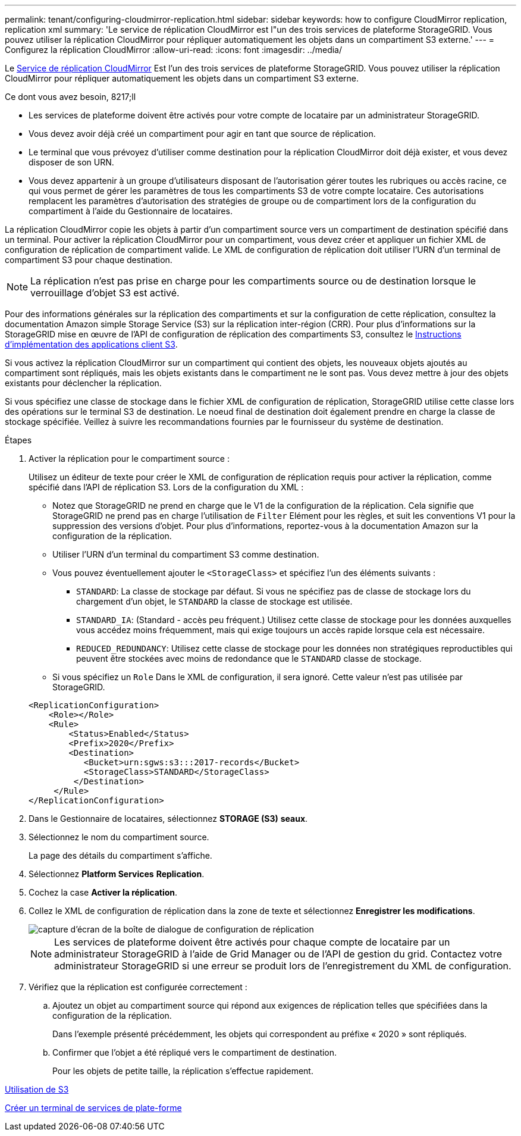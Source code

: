 ---
permalink: tenant/configuring-cloudmirror-replication.html 
sidebar: sidebar 
keywords: how to configure CloudMirror replication, replication xml 
summary: 'Le service de réplication CloudMirror est l"un des trois services de plateforme StorageGRID. Vous pouvez utiliser la réplication CloudMirror pour répliquer automatiquement les objets dans un compartiment S3 externe.' 
---
= Configurez la réplication CloudMirror
:allow-uri-read: 
:icons: font
:imagesdir: ../media/


[role="lead"]
Le xref:understanding-cloudmirror-replication-service.adoc[Service de réplication CloudMirror] Est l'un des trois services de plateforme StorageGRID. Vous pouvez utiliser la réplication CloudMirror pour répliquer automatiquement les objets dans un compartiment S3 externe.

.Ce dont vous avez besoin, 8217;ll
* Les services de plateforme doivent être activés pour votre compte de locataire par un administrateur StorageGRID.
* Vous devez avoir déjà créé un compartiment pour agir en tant que source de réplication.
* Le terminal que vous prévoyez d'utiliser comme destination pour la réplication CloudMirror doit déjà exister, et vous devez disposer de son URN.
* Vous devez appartenir à un groupe d'utilisateurs disposant de l'autorisation gérer toutes les rubriques ou accès racine, ce qui vous permet de gérer les paramètres de tous les compartiments S3 de votre compte locataire. Ces autorisations remplacent les paramètres d'autorisation des stratégies de groupe ou de compartiment lors de la configuration du compartiment à l'aide du Gestionnaire de locataires.


La réplication CloudMirror copie les objets à partir d'un compartiment source vers un compartiment de destination spécifié dans un terminal. Pour activer la réplication CloudMirror pour un compartiment, vous devez créer et appliquer un fichier XML de configuration de réplication de compartiment valide. Le XML de configuration de réplication doit utiliser l'URN d'un terminal de compartiment S3 pour chaque destination.


NOTE: La réplication n'est pas prise en charge pour les compartiments source ou de destination lorsque le verrouillage d'objet S3 est activé.

Pour des informations générales sur la réplication des compartiments et sur la configuration de cette réplication, consultez la documentation Amazon simple Storage Service (S3) sur la réplication inter-région (CRR). Pour plus d'informations sur la StorageGRID mise en œuvre de l'API de configuration de réplication des compartiments S3, consultez le xref:../s3/index.adoc[Instructions d'implémentation des applications client S3].

Si vous activez la réplication CloudMirror sur un compartiment qui contient des objets, les nouveaux objets ajoutés au compartiment sont répliqués, mais les objets existants dans le compartiment ne le sont pas. Vous devez mettre à jour des objets existants pour déclencher la réplication.

Si vous spécifiez une classe de stockage dans le fichier XML de configuration de réplication, StorageGRID utilise cette classe lors des opérations sur le terminal S3 de destination. Le noeud final de destination doit également prendre en charge la classe de stockage spécifiée. Veillez à suivre les recommandations fournies par le fournisseur du système de destination.

.Étapes
. Activer la réplication pour le compartiment source :
+
Utilisez un éditeur de texte pour créer le XML de configuration de réplication requis pour activer la réplication, comme spécifié dans l'API de réplication S3. Lors de la configuration du XML :

+
** Notez que StorageGRID ne prend en charge que le V1 de la configuration de la réplication. Cela signifie que StorageGRID ne prend pas en charge l'utilisation de `Filter` Elément pour les règles, et suit les conventions V1 pour la suppression des versions d'objet. Pour plus d'informations, reportez-vous à la documentation Amazon sur la configuration de la réplication.
** Utiliser l'URN d'un terminal du compartiment S3 comme destination.
** Vous pouvez éventuellement ajouter le `<StorageClass>` et spécifiez l'un des éléments suivants :
+
***  `STANDARD`: La classe de stockage par défaut. Si vous ne spécifiez pas de classe de stockage lors du chargement d'un objet, le `STANDARD` la classe de stockage est utilisée.
*** `STANDARD_IA`: (Standard - accès peu fréquent.) Utilisez cette classe de stockage pour les données auxquelles vous accédez moins fréquemment, mais qui exige toujours un accès rapide lorsque cela est nécessaire.
*** `REDUCED_REDUNDANCY`: Utilisez cette classe de stockage pour les données non stratégiques reproductibles qui peuvent être stockées avec moins de redondance que le `STANDARD` classe de stockage.


** Si vous spécifiez un `Role` Dans le XML de configuration, il sera ignoré. Cette valeur n'est pas utilisée par StorageGRID.


+
[listing]
----
<ReplicationConfiguration>
    <Role></Role>
    <Rule>
        <Status>Enabled</Status>
        <Prefix>2020</Prefix>
        <Destination>
           <Bucket>urn:sgws:s3:::2017-records</Bucket>
           <StorageClass>STANDARD</StorageClass>
         </Destination>
     </Rule>
</ReplicationConfiguration>
----
. Dans le Gestionnaire de locataires, sélectionnez *STORAGE (S3)* *seaux*.
. Sélectionnez le nom du compartiment source.
+
La page des détails du compartiment s'affiche.

. Sélectionnez *Platform Services* *Replication*.
. Cochez la case *Activer la réplication*.
. Collez le XML de configuration de réplication dans la zone de texte et sélectionnez *Enregistrer les modifications*.
+
image::../media/tenant_bucket_replication_configuration.png[capture d'écran de la boîte de dialogue de configuration de réplication]

+

NOTE: Les services de plateforme doivent être activés pour chaque compte de locataire par un administrateur StorageGRID à l'aide de Grid Manager ou de l'API de gestion du grid. Contactez votre administrateur StorageGRID si une erreur se produit lors de l'enregistrement du XML de configuration.

. Vérifiez que la réplication est configurée correctement :
+
.. Ajoutez un objet au compartiment source qui répond aux exigences de réplication telles que spécifiées dans la configuration de la réplication.
+
Dans l'exemple présenté précédemment, les objets qui correspondent au préfixe « 2020 » sont répliqués.

.. Confirmer que l'objet a été répliqué vers le compartiment de destination.
+
Pour les objets de petite taille, la réplication s'effectue rapidement.





xref:../s3/index.adoc[Utilisation de S3]

xref:creating-platform-services-endpoint.adoc[Créer un terminal de services de plate-forme]
